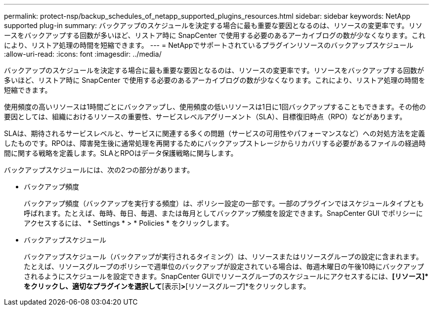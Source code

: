 ---
permalink: protect-nsp/backup_schedules_of_netapp_supported_plugins_resources.html 
sidebar: sidebar 
keywords: NetApp supported plug-in 
summary: バックアップのスケジュールを決定する場合に最も重要な要因となるのは、リソースの変更率です。リソースをバックアップする回数が多いほど、リストア時に SnapCenter で使用する必要のあるアーカイブログの数が少なくなります。これにより、リストア処理の時間を短縮できます。 
---
= NetAppでサポートされているプラグインリソースのバックアップスケジュール
:allow-uri-read: 
:icons: font
:imagesdir: ../media/


[role="lead"]
バックアップのスケジュールを決定する場合に最も重要な要因となるのは、リソースの変更率です。リソースをバックアップする回数が多いほど、リストア時に SnapCenter で使用する必要のあるアーカイブログの数が少なくなります。これにより、リストア処理の時間を短縮できます。

使用頻度の高いリソースは1時間ごとにバックアップし、使用頻度の低いリソースは1日に1回バックアップすることもできます。その他の要因としては、組織におけるリソースの重要性、サービスレベルアグリーメント（SLA）、目標復旧時点（RPO）などがあります。

SLAは、期待されるサービスレベルと、サービスに関連する多くの問題（サービスの可用性やパフォーマンスなど）への対処方法を定義したものです。RPOは、障害発生後に通常処理を再開するためにバックアップストレージからリカバリする必要があるファイルの経過時間に関する戦略を定義します。SLAとRPOはデータ保護戦略に関与します。

バックアップスケジュールには、次の2つの部分があります。

* バックアップ頻度
+
バックアップ頻度（バックアップを実行する頻度）は、ポリシー設定の一部です。一部のプラグインではスケジュールタイプとも呼ばれます。たとえば、毎時、毎日、毎週、または毎月としてバックアップ頻度を設定できます。SnapCenter GUI でポリシーにアクセスするには、 * Settings * > * Policies * をクリックします。

* バックアップスケジュール
+
バックアップスケジュール（バックアップが実行されるタイミング）は、リソースまたはリソースグループの設定に含まれます。たとえば、リソースグループのポリシーで週単位のバックアップが設定されている場合は、毎週木曜日の午後10時にバックアップされるようにスケジュールを設定できます。SnapCenter GUIでリソースグループのスケジュールにアクセスするには、*[リソース]*をクリックし、適切なプラグインを選択して*[表示]*>*[リソースグループ]*をクリックします。


